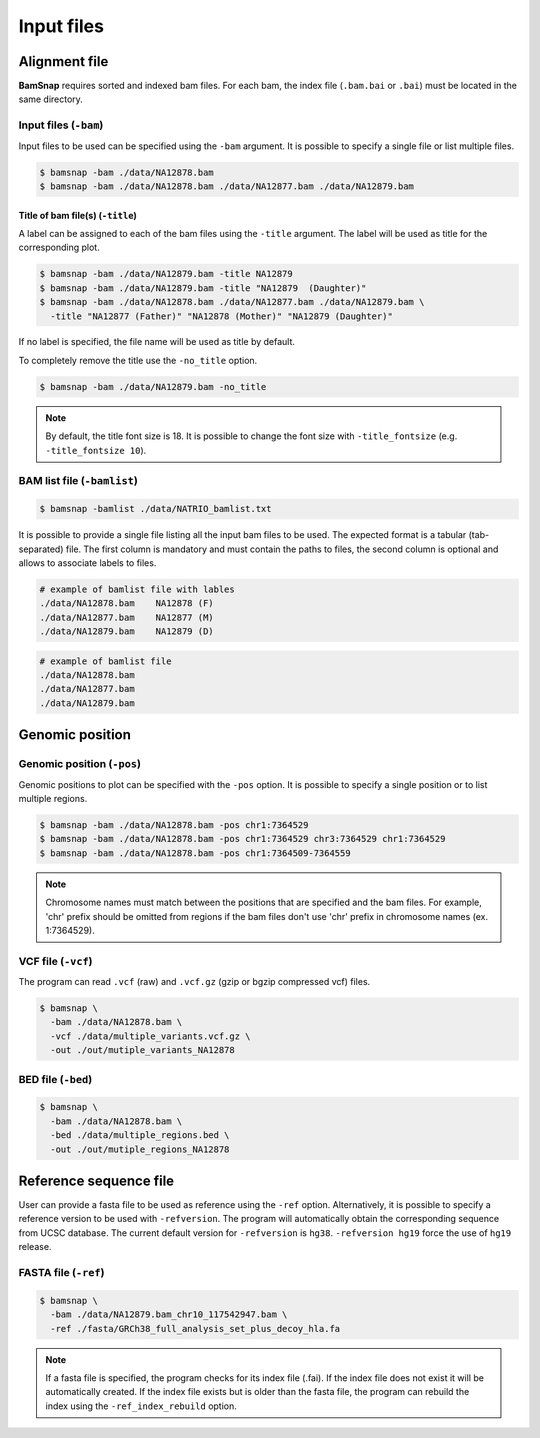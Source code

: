 Input files
===========


Alignment file
--------------

**BamSnap** requires sorted and indexed bam files. For each bam, the index file (``.bam.bai`` or ``.bai``) must be located in the same directory.


Input files (``-bam``)
^^^^^^^^^^^^^^^^^^^

Input files to be used can be specified using the ``-bam`` argument. It is possible to specify a single file or list multiple files.

.. code:: console

    $ bamsnap -bam ./data/NA12878.bam
    $ bamsnap -bam ./data/NA12878.bam ./data/NA12877.bam ./data/NA12879.bam


Title of bam file(s) (``-title``)
:::::::::::::::::::::::::::::::::

A label can be assigned to each of the bam files using the ``-title`` argument. The label will be used as title for the corresponding plot.

.. code:: console

    $ bamsnap -bam ./data/NA12879.bam -title NA12879
    $ bamsnap -bam ./data/NA12879.bam -title "NA12879  (Daughter)"
    $ bamsnap -bam ./data/NA12878.bam ./data/NA12877.bam ./data/NA12879.bam \
      -title "NA12877 (Father)" "NA12878 (Mother)" "NA12879 (Daughter)"

.. image:: img/pic_title1.png
   :width: 300 px


If no label is specified, the file name will be used as title by default.


.. image:: img/pic_title2.png
   :width: 300 px


To completely remove the title use the ``-no_title`` option.


.. code:: console

    $ bamsnap -bam ./data/NA12879.bam -no_title


.. image:: img/pic_title3.png
   :width: 300 px

.. note::
   By default, the title font size is 18. It is possible to change the font size with ``-title_fontsize`` (e.g. ``-title_fontsize 10``).


BAM list file (``-bamlist``)
^^^^^^^^^^^^^^^^^^^^^^^^^^^^

.. code:: console

    $ bamsnap -bamlist ./data/NATRIO_bamlist.txt

It is possible to provide a single file listing all the input bam files to be used. The expected format is a tabular (tab-separated) file. The first column is mandatory and must contain the paths to files, the second column is optional and allows to associate labels to files.

.. code:: bash

  # example of bamlist file with lables
  ./data/NA12878.bam    NA12878 (F)
  ./data/NA12877.bam    NA12877 (M)
  ./data/NA12879.bam    NA12879 (D)


.. code:: bash

  # example of bamlist file
  ./data/NA12878.bam
  ./data/NA12877.bam
  ./data/NA12879.bam

Genomic position
----------------

Genomic position (``-pos``)
^^^^^^^^^^^^^^^^^^^^^^^^^^^

Genomic positions to plot can be specified with the ``-pos`` option. It is possible to specify a single position or to list multiple regions.

.. code:: console

    $ bamsnap -bam ./data/NA12878.bam -pos chr1:7364529
    $ bamsnap -bam ./data/NA12878.bam -pos chr1:7364529 chr3:7364529 chr1:7364529
    $ bamsnap -bam ./data/NA12878.bam -pos chr1:7364509-7364559

.. note::
  Chromosome names must match between the positions that are specified and the bam files. For example, 'chr' prefix should be omitted from regions if the bam files don't use 'chr' prefix in chromosome names (ex. 1:7364529).

VCF file (``-vcf``)
^^^^^^^^^^^^^^^^^^^

The program can read ``.vcf`` (raw) and ``.vcf.gz`` (gzip or bgzip compressed vcf) files.

.. code:: console

    $ bamsnap \
      -bam ./data/NA12878.bam \
      -vcf ./data/multiple_variants.vcf.gz \
      -out ./out/mutiple_variants_NA12878


BED file (``-bed``)
^^^^^^^^^^^^^^^^^^^

.. code:: console

    $ bamsnap \
      -bam ./data/NA12878.bam \
      -bed ./data/multiple_regions.bed \
      -out ./out/mutiple_regions_NA12878


Reference sequence file
-----------------------

User can provide a fasta file to be used as reference using the ``-ref`` option. Alternatively, it is possible to specify a reference version to be used with ``-refversion``. The program will automatically obtain the corresponding sequence from UCSC database. The current default version for ``-refversion`` is ``hg38``. ``-refversion hg19`` force the use of ``hg19`` release.

FASTA file (``-ref``)
^^^^^^^^^^^^^^^^^^^^^

.. code:: console

    $ bamsnap \
      -bam ./data/NA12879.bam_chr10_117542947.bam \
      -ref ./fasta/GRCh38_full_analysis_set_plus_decoy_hla.fa


.. note::
  If a fasta file is specified, the program checks for its index file (.fai). If the index file does not exist it will be automatically created.
  If the index file exists but is older than the fasta file, the program can rebuild the index using the ``-ref_index_rebuild`` option.

